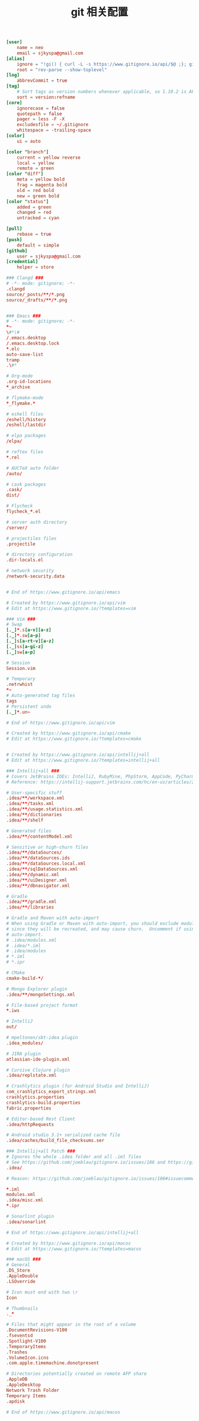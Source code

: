 #+TITLE:  git 相关配置
#+AUTHOR: 孙建康（rising.lambda）
#+EMAIL:  rising.lambda@gmail.com

#+DESCRIPTION: git config
#+PROPERTY:    header-args        :results silent   :eval no-export   :comments org
#+PROPERTY:    header-args        :mkdirp yes
#+OPTIONS:     num:nil toc:nil todo:nil tasks:nil tags:nil
#+OPTIONS:     skip:nil author:nil email:nil creator:nil timestamp:nil
#+INFOJS_OPT:  view:nil toc:nil ltoc:t mouse:underline buttons:0 path:http://orgmode.org/org-info.js

#+BEGIN_SRC conf :tangle "~/.gitconfig"
  [user]
	  name = neo
	  email = sjkyspa@gmail.com
  [alias]
	  ignore = "!gi() { curl -L -s https://www.gitignore.io/api/$@ ;}; gi"
	  root = "rev-parse --show-toplevel"
  [log]
	  abbrevCommit = true
  [tag]
	  # Sort tags as version numbers whenever applicable, so 1.10.2 is AFTER 1.2.0.
	  sort = version:refname
  [core]
	  ignorecase = false
	  quotepath = false
	  pager = less -F -X
	  excludesfile = ~/.gitignore
	  whitespace = -trailing-space
  [color]
	  ui = auto
	
  [color "branch"]
	  current = yellow reverse
	  local = yellow
	  remote = green
  [color "diff"]
	  meta = yellow bold
	  frag = magenta bold
	  old = red bold
	  new = green bold
  [color "status"]
	  added = green
	  changed = red
	  untracked = cyan
	
  [pull]
	  rebase = true
  [push]
	  default = simple
  [github]
	  user = sjkyspa@gmail.com
  [credential]
	  helper = store
#+END_SRC

#+BEGIN_SRC conf :tangle "~/.gitignore"
  ### Clangd ###
  # -*- mode: gitignore; -*-
  .clangd
  source/_posts/**/*.png
  source/_drafts/**/*.png


  ### Emacs ###
  # -*- mode: gitignore; -*-
  ,*~
  \#*\#
  /.emacs.desktop
  /.emacs.desktop.lock
  ,*.elc
  auto-save-list
  tramp
  .\#*

  # Org-mode
  .org-id-locations
  ,*_archive

  # flymake-mode
  ,*_flymake.*

  # eshell files
  /eshell/history
  /eshell/lastdir

  # elpa packages
  /elpa/

  # reftex files
  ,*.rel

  # AUCTeX auto folder
  /auto/

  # cask packages
  .cask/
  dist/

  # Flycheck
  flycheck_*.el

  # server auth directory
  /server/

  # projectiles files
  .projectile

  # directory configuration
  .dir-locals.el

  # network security
  /network-security.data


  # End of https://www.gitignore.io/api/emacs

  # Created by https://www.gitignore.io/api/vim
  # Edit at https://www.gitignore.io/?templates=vim

  ### Vim ###
  # Swap
  [._]*.s[a-v][a-z]
  [._]*.sw[a-p]
  [._]s[a-rt-v][a-z]
  [._]ss[a-gi-z]
  [._]sw[a-p]

  # Session
  Session.vim

  # Temporary
  .netrwhist
  ,*~
  # Auto-generated tag files
  tags
  # Persistent undo
  [._]*.un~

  # End of https://www.gitignore.io/api/vim

  # Created by https://www.gitignore.io/api/cmake
  # Edit at https://www.gitignore.io/?templates=cmake


  # Created by https://www.gitignore.io/api/intellij+all
  # Edit at https://www.gitignore.io/?templates=intellij+all

  ### Intellij+all ###
  # Covers JetBrains IDEs: IntelliJ, RubyMine, PhpStorm, AppCode, PyCharm, CLion, Android Studio and WebStorm
  # Reference: https://intellij-support.jetbrains.com/hc/en-us/articles/206544839

  # User-specific stuff
  .idea/**/workspace.xml
  .idea/**/tasks.xml
  .idea/**/usage.statistics.xml
  .idea/**/dictionaries
  .idea/**/shelf

  # Generated files
  .idea/**/contentModel.xml

  # Sensitive or high-churn files
  .idea/**/dataSources/
  .idea/**/dataSources.ids
  .idea/**/dataSources.local.xml
  .idea/**/sqlDataSources.xml
  .idea/**/dynamic.xml
  .idea/**/uiDesigner.xml
  .idea/**/dbnavigator.xml

  # Gradle
  .idea/**/gradle.xml
  .idea/**/libraries

  # Gradle and Maven with auto-import
  # When using Gradle or Maven with auto-import, you should exclude module files,
  # since they will be recreated, and may cause churn.  Uncomment if using
  # auto-import.
  # .idea/modules.xml
  # .idea/*.iml
  # .idea/modules
  # *.iml
  # *.ipr

  # CMake
  cmake-build-*/

  # Mongo Explorer plugin
  .idea/**/mongoSettings.xml

  # File-based project format
  ,*.iws

  # IntelliJ
  out/

  # mpeltonen/sbt-idea plugin
  .idea_modules/

  # JIRA plugin
  atlassian-ide-plugin.xml

  # Cursive Clojure plugin
  .idea/replstate.xml

  # Crashlytics plugin (for Android Studio and IntelliJ)
  com_crashlytics_export_strings.xml
  crashlytics.properties
  crashlytics-build.properties
  fabric.properties

  # Editor-based Rest Client
  .idea/httpRequests

  # Android studio 3.1+ serialized cache file
  .idea/caches/build_file_checksums.ser

  ### Intellij+all Patch ###
  # Ignores the whole .idea folder and all .iml files
  # See https://github.com/joeblau/gitignore.io/issues/186 and https://github.com/joeblau/gitignore.io/issues/360
  .idea/

  # Reason: https://github.com/joeblau/gitignore.io/issues/186#issuecomment-249601023

  ,*.iml
  modules.xml
  .idea/misc.xml
  ,*.ipr

  # Sonarlint plugin
  .idea/sonarlint

  # End of https://www.gitignore.io/api/intellij+all

  # Created by https://www.gitignore.io/api/macos
  # Edit at https://www.gitignore.io/?templates=macos

  ### macOS ###
  # General
  .DS_Store
  .AppleDouble
  .LSOverride

  # Icon must end with two \r
  Icon

  # Thumbnails
  ._*

  # Files that might appear in the root of a volume
  .DocumentRevisions-V100
  .fseventsd
  .Spotlight-V100
  .TemporaryItems
  .Trashes
  .VolumeIcon.icns
  .com.apple.timemachine.donotpresent

  # Directories potentially created on remote AFP share
  .AppleDB
  .AppleDesktop
  Network Trash Folder
  Temporary Items
  .apdisk

  # End of https://www.gitignore.io/api/macos
#+END_SRC
